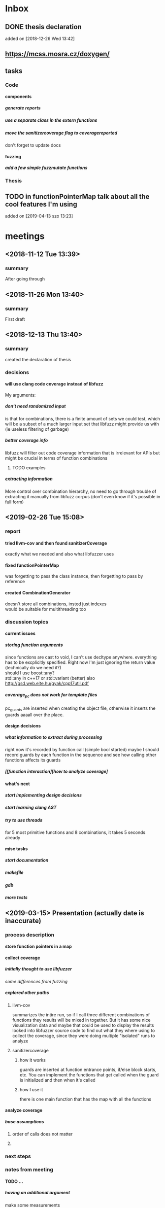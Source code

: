 #+TODO: TODO UPNEXT DOING REVIEW DONE
#+OPTIONS: \n:t H:5 toc:nil title:nil date:nil
#+LATEX_CLASS: book 

* Inbox
** DONE thesis declaration
CLOSED: [2019-01-28 Mon 21:11]
added on [2018-12-26 Wed 13:42]
** https://mcss.mosra.cz/doxygen/
** tasks
*** Code
**** components
***** generate reports
***** use a separate class in the extern functions
***** move the sanitizercoverage flag to coveragereported
don't forget to update docs
**** fuzzing
***** add a few simple fuzzmutate functions
*** Thesis
** TODO in functionPointerMap talk about all the cool features I'm using
 added on [2019-04-13 szo 13:23]
* meetings
** <2018-11-12 Tue 13:39>
*** summary 
After going through
** <2018-11-26 Mon 13:40>
*** summary
First draft
** <2018-12-13 Thu 13:40>
*** summary
created the declaration of thesis
*** decisions
**** will use clang code coverage instead of libfuzz
My arguments:
***** don't need randomized input
is that for combinations, there is a finite amount of sets we could test, which will be a subset of a much larger input set that libfuzz might provide us with (ie useless filtering of garbage)
***** better coverage info
libfuzz will filter out code coverage information that is irrelevant for APIs but might be crucial in terms of function combinations 
****** TODO examples
***** extracting information
More control over combination hierarchy, no need to go through trouble of extracting it manually from libfuzz corpus (don't even know if it's possible in full form)
** <2019-02-26 Tue 15:08> 
*** report
**** tried llvm-cov and then found sanitizerCoverage
exactly what we needed and also what libfuzzer uses
**** fixed functionPointerMap
was forgetting to pass the class instance, then forgetting to pass by reference
**** created CombinationGenerator
doesn't store all combinations, insted just indexes
would be suitable for multithreading too
*** discussion topics
**** current issues
***** storing function arguments
since functions are cast to void, I can't use decltype anywhere. everything has to be excplicitly specified. Right now I'm just ignoring the return value (technically do we need it?)
should I use boost::any?
std::any in c++17 or std::variant (better) also http://gsd.web.elte.hu/gyak/cpp17util.pdf
***** coverage_pc does not work for template files
pc_guards are inserted when creating the object file, otherwise it inserts the guards aaaall over the place. 
**** design decisions
***** what information to extract during processing
right now it's recorded by function call (simple bool started) maybe I should record guards by each function in the sequence and see how calling other functions affects its guards 
***** [[function interaction][how to analyze coverage]
**** what's next
***** start implementing [[design decisions]]
***** start learning clang AST
***** try to use threads
for 5 most primitive functions and 8 combinations, it takes 5 seconds already 
**** misc tasks
***** start documentation
***** makefile
***** gdb
***** more tests
** <2019-03-15> Presentation (actually date is inaccurate)
*** process description
**** store function pointers in a map
**** collect coverage
***** initially thought to use libfuzzer
[[some differences from fuzzing]]
***** explored other paths
****** llvm-cov
summarizes the intire run, so if I call three different combinations of functions they results will be mixed in together. But it has some nice visualization data and maybe that could be used to display the results
looked into libfuzzer source code to find out what they where using to collect the coverage, since they were doing multiple "isolated" runs to analyze
****** sanitizercoverage
******* how it works
guards are inserted at function entrance points, if/else block starts, etc. You can implement the functions that get called when the guard is initialized and then when it's called
******* how I use it
there is one main function that has the map with all the functions
**** analyze coverage
***** base assumptions
****** order of calls does not matter
****** 
*** next steps
**** 
*** notes from meeting
**** TODO ...
***** having an additional argument
make some measurements
***** take std::vector
and ignore some of the functions, for example insert, erase etc, and just use push_back, pop_back;
***** maybe deck too
compare what was the behavior of the stuff
***** user manual, developer manual, test cases
*** TODO ...
**** grammar induction
exhaustive search on relatively small input to infer the grammar. 
**** generational algorithm
the way it overcomes the gaps 
mutations like appending to random sequences together 
**** contact libfuzzer developers
*** some differences from fuzzing
**** coverage info
libfuzzer is created with different intent in mind and extracting the coverage information which is already filtered according to the library's priority might not be what we want
**** possible input space
much larger in fuzzing, more limited (and deterministic) here
**** path exploration
since it's more feasible to keep exploring different paths (for example calling the same function 17th time will unlock a new pc block) 
**** handling exceptions
fuzzer will hault on first exception it finds, because the design philosophy is that the consumer is an API. In case of libraries, exceptions might be expected so here each function (or combination?) call will be wrapped in a try catch so all the different call sequences that result in various exceptions
** <2019-03-29> 
*** 
* other
** Project outline
*** Motivation
start with linear number of test cases but at some point it explodes. Hard to determine which test cases are meaningful. 
*** About fuzzing
*** What can't be covered with fuzzing
**** Does not consider the interaction of different functions
If you write a TDD application, there is a well defined interface of functions.
**** APIs should be tolerable
(reference cppcon 17 video)
Any kind of crash/abort/assert failure/timeout is considered a bug in an API, whereas for libraries it could be expected behavior that should be covered in tests
*** ..
**** why we're considering every possible input
there might be new code coverage anywhere, and since it is a finite set...
** Process description
*** Analyze the library
**** TODO what information can be inferred automatically?
What will be the manual tasks that the programmer will need to do and specify for the library to work
***** Type information
should be able to do with clang
*** Generate 

*** Run coverage tests
**** TODO how will the function inputs be handled?
- my idea is to test each of the functions using libfuzz (would need to somehow get the output still)
- it might be best for the programmer to provide 
*** Analyze and communicate the results
**** TODO give the smallest possible subset of function combinations
**** TODO extra information
- What else does the interaction of functions tell us?
- Can we predict possible problems with the function based on code coverage
* Research / Learning
** DOING c++ tutorials
general knowledge of language since I don't have a lot of experience currently
*** std::forward http://cpptruths.blogspot.com/2012/06/perfect-forwarding-of-parameter-groups.html
** clang
*** DOING understand code coverage library
*** DOING get familiar with libfuzz source code
understand how libfuzz works since a lot of mechanisms are similar

*** TODO AST
will be needed for extracting type information
** c++ reference
*** typeinfo
**** typeid
Used where the dynamic type of a polymorphic object must be known and for static type identification. The typeid expression is an lvalue expression which refers to an object with static storage duration, of the polymorphic type const std::type_info or of some type derived from it.
result refers to [[type_info]]
**** type_info
The class type_info holds implementation-specific information about a type, including the name of the type and means to compare two types for equality or collating order. This is the class returned by the [[typeid]] operator.
**** type_index 
The type_index class is a wrapper class around a std::type_info object, that can be used as index in associative and unordered associative containers. The relationship with type_info object is maintained through a pointer
** related work
*** klee 
http://klee.github.io
papers
**** KLEE: Unassisted and Automatic Generation of High-CoverageTests for Complex Systems Programs
http://www.doc.ic.ac.uk/~cristic/papers/klee-osdi-08.pdf
**** Abstract
We  present a new symbolic execution tool, KLEE, capable of automatically generating tests that achieve high coverage on a diverse set of complex and environmentally-intensive programs. We used KLEE to thoroughly check all 89 stand-alone programs in the GNU COREUTILS utility suite, which form the core user-level environment installed on millions of Unix systems, and arguably are the single most heavily tested set of open-source programs in existence. KLEE-generated tests achieve high line coverage — on average over 90 %per tool (median: over 94%) — and significantly beat the coverage of the developers’ own hand-written testsuite. When we did the same for 75 equivalent tools inthe BUSYBOX embedded system suite, results were evenbetter, including 100% coverage on 31 of them.
We also used KLEE as a bug finding tool, applying it to 452 applications (over 430K total lines of code), where it found 56 serious bugs, including three in COREUTILS that had been missed for over 15 years. Finally, we used KLEE to crosscheck purportedly identical BUSYBOX and COREUTILS utilities, finding functional correctness errors and a myriad of inconsistencies.
**** difference
operates on bytecode instead of c++, which means the results cannot be easily implemented in ci or sth
*** KLOVER: A Symbolic Execution and AutomaticTest Generation Tool for C++ Programs
http://www.cs.utah.edu/~ligd/publications/KLOVER-CAV11.pdf
**** abstract
We present the first symbolic execution and automatic testgeneration tool for C++ programs. First we describe our effortin extend-ing an existing symbolic execution tool for C programs to handleC++programs. We then show how we made this tool generic, efficientandusable to handle real-life industrial applications. Novelfeatures includeextended symbolic virtual machine, library optimization for Cand C++,object-level execution and reasoning, interfacing with specific type of ef-ficient solvers, and semi-automatic unit and component testing. This toolis being used to assist the validation and testing of industrial softwareas well as publicly available programs written using the C++ language
**** notes
As shown in Fig. 1, the tool’s flow is similar to KLEE’s. A C++ program is compiled into LLVM bytecode, which is interpreted by KLOVER for symbolic execution
** commands and stuff
*** llvm-cov
https://clang.llvm.org/docs/SourceBasedCodeCoverage.html

#+BEGIN-EXAMPLE
clang++ -fprofile-instr-generate -fcoverage-mapping stack.cpp -o stack
LLVM_PROFILE_FILE="stack.profraw" ./stack
llvm-profdata merge -sparse stack.profraw -o stack.profdata
llvm-cov show ./stack -instr-profile=stack.profdata
llvm-cov report ./stack -instr-profile=stack.profdata
llvm-cov export ./stack -instr-profile=stack.profdata > export.json
#+END-EXAMPLE
**** flags
***** sparse
The -sparse flag is optional but can result in dramatically smaller indexed profiles. This option should not be used if the indexed profile will be reused for PGO.
* resources
** fuzzing
https://resources.infosecinstitute.com/fuzzing-mutation-vs-generation/#gref
https://www.wikiwand.com/en/Fuzzing
https://www.securityevaluators.com/wp-content/uploads/2018/04/analysisfuzzing.pdf
* content
:PROPERTIES:
:EXPORT_TITLE: Test case generation based on fuzzing for C++
:END:

#+LATEX_HEADER: \date{2019}

#+LATEX_HEADER: \degree{Computer Science BSc}

#+LATEX_HEADER: \supervisor{Zoltan Porkolab}
#+LATEX_HEADER: \affiliation{Associate Professor}


#+LATEX_HEADER: \university{Eötvös Loránd Tudományegyetem}
#+LATEX_HEADER: \faculty{Faculty of Informatics}
#+LATEX_HEADER: \department{Department of Programming Languages}
# TODO and compilers 
#+LATEX_HEADER: \city{Budapest}
#+LATEX_HEADER: \logo{elte_cimer_szines}
#+LATEX_HEADER: \documentlang{english}
#+BEGIN_EXPORT latex
\begin{document}
\begin{titlepage}
\end{titlepage}
#+END_EXPORT

\vspace*{\fill}
Test based development is a favorable development method for modern software. We create all the necessary test cases to test the software under development and then we implement the functionality. This is a widely accepted method for library development, when the test cases try to cover all meaningful combinations of API calls. However, in real software systems, the possible combinations can grow exponentially. It is very hard to determine the minimun necessary set of meaningful API call sequences. In this thesis we try to apply fuzzy testing methods for automatically generate API call sequences for testing C++ libraries. We will use the LLVM toolset to exploit the existing code coverage and test input mutation methods. However, our target is not to gereate a random input sequence but a meaningful sequence of API calls. It is also in our plans to analyse the result to create a minimal classification set.

\vspace*{\fill}
\cleardoublepage
#+TOC: headlines 0

** inbox                                                          :noexport:
*** fuzzing
Generation based fuzzing
This step could be extended with g
** Looking for home :P                                            :noexport:
*** software verification tools
**** testing
# what to write here
***** aims
****** define expected outcomes of ...
- generate unit test cases that achieve the  most code coverage with least function calls
# code coverage
***** drawbacks
****** relies on the developer
****** does not anticipate bugs that are not trivial
****** 
to adress these, other methods are more and more frequently used
**** static analysis
***** usual code checking tools
- good for finding bugs, but does not touch code coverage
# have only short overview and  
***** symbolic execution
- works on bitcode / bytecode
- resource heavy
  - ? cannot substitute unit tests
  - ? not practical in a lot of cases where unit tests would suffice
- sometimes not realistic because of path explosion
**** dynamic analysis
***** fuzzing (with the example of llvm's libfuzzer)
ease of implementing 
******* aims

******* conditions assumed:
*** Explored Implementations
**** libfuzzer
***** Implementing
# Q should I provide sample code that I tried?
with libfuzzer, the user defines the callback that consumes data and is executed on each iteration.
***** 1. create a map of function pointers
****** talks about functionPointerMap class
In order to be able to dynamically call functions, I created a template class that is able to store member function pointers in a map and call them using keys. Storing functions with different types of return value and argument types is made possible by casting it to a void functiontype and saving it paired with the typeid. When calling the function using a key, user would specify the return type and pass any arguments needed for the call, which are then forwarded. Initially, I was discarding the return value and
 ommiting functions that needed arguments.
******* handling arguments
will be discussed later. Had short tries and decided to not include in this scope
# Q how should this be written?
******** std::variant
******** std::apply
***** 2. handling the LLVMFUZZINPUT content
****** how to map the data to map keys
One way would be to parse it for exact sequence of function names. Instead, I decided to extract chars and match it with digits 
***** 3. callback content 
******* validate input data'
We could try parsing the data for numbers and see if they satisfy the conditions ....  
******* create the instance
******* call all the functions
***** issues with the approach
****** challenges that arise in libraries but not in interfaces
******* handling exceptions
fuzzer will hault on first exception it finds, because the design philosophy is that the consumer is an API. In case of libraries, exceptions might be expected so here each function (or combination?) call will be wrapped in a try catch so all the different call sequences that result in various exceptions
******* mutations and path exploration
Library fuzzing might need different mutation techniques. For starters, function call is a sequence, and there are ways to create interesting inputs by being aware of it.

is that for combinations, there is a finite amount of sets we could test, which will be a subset of a much larger input set that libfuzz might provide us with (ie useless filtering of garbage)

For example, since it's more feasible to keep exploring different paths (for example calling the same function 17th time will unlock a new pc block). This is discussed in more detail later in . 
****** features of libfuzz unnecessary for our case
Even though libfuzzer will converge to the valid sequence calls very quickly, it will keep generating 'garbage' input which has no meaning in context of calling the function. 
******* possible input space
much larger in fuzzing, more limited (and deterministic) here
****** additional needs not accomplishable without changing libfuzzer implementation
******* coverage info
libfuzzer is created with different intent in mind and extracting the coverage information which is already filtered according to the library's priority might not be what we want. Would need to change implementation if we wanted to somehow define the way coverage is collected
**** llvm-cov
summarizes the intire run, so if I call three different combinations of functions they results will be mixed in together. But it has some nice visualization data and maybe that could be used to display the results
looked into libfuzzer source code to find out what they where using to collect the coverage, since they were doing multiple "isolated" runs to analyze
**** sancov
***** issues with the approach
no straightforward way exists to isolate coverage on different sequences. need multiple commands, and would 
**** sanitizercoverage
***** how it works
guards are inserted at function entrance points, if/else block starts, etc. You can implement the functions that get called when the guard is initialized and then when it's called
** Introduction
Most software heavily relies on unit tests as its primary source for logic and _fault tolerance_ verification. This approach has been largely considered as essential, but it has some inherent difficulties associated with it. Although testing single member functions independently is more often than not trivial, most of the time the user will call various combinations of them. It is impossible to write unit tests with all possible function call sequences since such space is effectively infinite. Therefore, the need arises for the developer to personally determine which function call sequences are most meaningful. 

Other than that, a lot of times the behavior of the function will depend on internal state of the instance, which is in itself reached after certain function calls.
*** Background on fuzzing
Fuzz testing reaches _amazing/astonishing_ results in exposing interface vulnerabilities in very short amount of time. 
|
_(one or two short paragraphs about fuzzing)_.
|
|
|
|
There are two ways for fuzzing, generation and mutation based. _(few words about those)_
|
|
|
*** _using fuzz testing for .._
Although fuzz testing has been mostly defined to be for exploiting the vulnerabilities of the program, _we decided_ to apply its coverage based philosophy to explore the possible member function call sequences and pinpoint ones which might be most interesting for the developer.
This also required to change the overall approach with which fuzzing is used. 
| 
|
_(talk about difference between classic interface fuzzing and our case)_
|
|
*** Program description
To acheive the intended results, I created a program that uses LLVM's _sanitizer coverage_ library and generation based fuzzing. The test case needs almost minimal setup which consists of the user specifying all the member functions it wants to use in testing, and passing a single function pointer for constructing an instance of the class. Modern c++ tools have aided greatly with this by giving the ability to store pointers to functions with different type signatures. There are still difficulties with regards to determining and passing the function arguments, which is in scope of a larger _research / project_. In order for this issue to not interfere with the initial program implementation, I allow users to additionally pass pointers to the functions that will in turn call the specific member function with desired arguments.

The _sanitizer coverage_ library is able to communicate its results using a single global object. _(more about this)_ 
*** Results
Although the original intention was to discover new test cases, there were some surprising outcomes that could not have been anticipated. For example, the program is very good in minimizing the total number of test cases. For the sample stack class, it discovered that _(move results here)_. This outcome would be crucial for reducing the size of test suites, which leads to reduced runtime and maintenance cost
** User Documentation
*** intended audience
this software is intended for c++ developers who would like to increase 
Therefore, at least basic knowledge of c++ is assumed, and the user will need to implement and pass pointers for several functions.
**** Requirements
test target should satisfy following:
***** The program is intended to test a single unit
Current version can not analyze any of the dependencies of the class.
***** You need to be able to be compiled separately
In order to analyze , the object file of the test target needs to be compiled with special flags separately of the rest of 
*** dependencies
*** installation instructions
run these commands from the directory where you want to install the project
#+ATTR_LATEX: :float nil
#+BEGIN_SRC sh
git clone  # download the contents in any way you want
cd <dir>
make test-main
make test # to make sure that everything works
#TODO create test-main which will compile catch, run unit tests, run integration test
#+END_SRC
After tests pass successfully, you can move on to next step and set up the  
*** setup and running
**** structure of the main file
# #+INCLUDE: src/main.cc example c++
# src c++ also works
# #+INCLUDE: "~/.emacs" :lines "5-10"   Include lines 5 to 10, 10 excluded
# #+INCLUDE: "~/.emacs" :lines "-10"    Include lines 1 to 10, 10 excluded
# #+INCLUDE: "~/.emacs" :lines "10-"    Include lines from 10 to EOF
*** output
**** results
**** memory leaks
any memory leaks will be discovered. For more info visit AddressSanitizer z
==32362==ERROR: LeakSanitizer: detected memory leaks
*** troubleshooting
There are few mistakes 
**** test if clang build works correctly
There might be problems with the addressSanitizer. To see if the program can run independently, use the make command, which will compile and run all the source files without the flag. The program will still work and call functions, but the coverage will not be reported. If this step is successful _describe how_ then please _check your compiler_
*** create a script that generates the main file
and also replaces the test target name in Makefile
** Developer Documentation
*** conventions
**** structure of the source folder
***** file extensions
this makes it easier to create a comprehensive but concise makefile which scans the source folder for .cpp files and 
.cc is used for main and 
***** src
***** test
discussed later in [[catch2]]
***** lib
**** using clang-format llvm 
_(short paragraph about style)_ you add `make format` to your commit hook, or alternatively use clang-format plugin for IDE of your choice. 
*** dependencies
**** sanitizer coverage
The program relies primarily on LLVM's built in coverage instrumentation to measure coverage of different function cal sequences. Basic understanding of how these functions work is necessary for development.
|
|
_(2-3 medium sized paragraphs about the internals of SanitizerCoverage)_
|
|
|
|
|
|
|
|
 
Sanitizer Coverage library offers numerous ways to observe the control flow of the program, including ones for. This could aid in refining the program for more complex applications.
# documentation
**** catch2
The project is thoroughly tested using the catch2 framework. 
|
_(short paragraph about why it was chosen)_
|
The hpp file is included with the project, in lib/ directory 
***** stBeps
#+BEGIN_EXAMPLE bash
make test-main
#+END_EXAMPLE 
This compiles the test-main.cpp which defines the main function of catch. Since it needs to be defined just once and used for any test case, it is more efficient to compile it to an object which is later included in tests.
#+BEGIN_EXAMPLE bash 
make test
#+END_EXAMPLE
runs the tests for all units in the project, excluding the combination tester.
|
|
_(I will create an integration test along with guards test here)_ 
|
|
**** documentation
Doxygen is used with javadoc style. All classes are thoroughly documented.
run doxygen Doxyfile to generate documentation in html and latex source. Latex source needs additional compiling which can be done by running the command `make` in the latex/ directory.
If you'd like to change doxygen settings, you can copy the Doxyfile and run doxygen my-Doxyfile.
 
